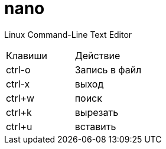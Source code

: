 = nano

Linux Command-Line Text Editor

|===
|Клавиши |Действие
|ctrl-o |
Запись в файл
|ctrl-x |
выход
|ctrl+w |
поиск
|ctrl+k |
вырезать
|ctrl+u |
вставить
|===
